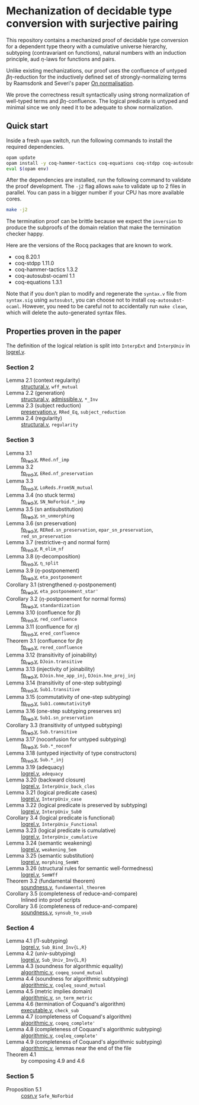 * Mechanization of decidable type conversion with surjective pairing
This repository contains a mechanized proof of decidable type
conversion for a dependent type theory with a cumulative universe
hierarchy, subtyping (contravariant on functions), natural numbers
with an induction principle, aud $\eta$-laws for functions and pairs.

Unlike existing mechanizations, our proof uses the confluence of
untyped $\beta\eta$-reduction for the inductively defined set of
strongly-normalizing terms by Raamsdonk and Severi's paper [[https://pure.tue.nl/ws/portalfiles/portal/1867112/199520.pdf][On
normalisation]].

We prove the correctness result syntactically using strong
normalization of well-typed terms and $\beta\eta$-confluence. The
logical predicate is untyped and minimal since we only need it to be
adequate to show normalization.

** Quick start
Inside a fresh =opam= switch, run the following commands to install
the required dependencies.
#+begin_src sh
opam update
opam install -y coq-hammer-tactics coq-equations coq-stdpp coq-autosubst-ocaml
eval $(opam env)
#+end_src

After the dependencies are installed, run the following command to
validate the proof development.  The =-j2= flag allows =make= to
validate up to 2 files in parallel. You can pass in a bigger number if
your CPU has more available cores.
#+begin_src sh
make -j2
#+end_src

The termination proof can be brittle because we expect the =inversion=
to produce the subproofs of the domain relation that make the termination checker happy.

Here are the versions of the Rocq packages that are known to
work.
- coq 8.20.1
- coq-stdpp 1.11.0
- coq-hammer-tactics 1.3.2
- coq-autosubst-ocaml 1.1
- coq-equations 1.3.1

Note that if you don't plan to modify and regenerate the =syntax.v=
file from =syntax.sig= using =autosubst=, you can choose not to install =coq-autosubst-ocaml=.
However, you need to be careful not to accidentally run =make clean=,
which will delete the auto-generated syntax files.


** Properties proven in the paper
The definition of the logical relation is split into =InterpExt= and
=InterpUniv= in [[file:theories/logrel.v][logrel.v]].

*** Section 2
- Lemma 2.1 (context regularity) :: [[file:./theories/structural.v][structural.v]], =wff_mutual=
- Lemma 2.2 (generation) :: [[file:./theories/structural.v][structural.v]], [[file:theories/admissible.v][admissible.v]], =*_Inv=
- Lemma 2.3 (subject reduction) :: [[file:theories/preservation.v][preservation.v]], =RRed_Eq=, =subject_reduction=
- Lemma 2.4 (regularity) :: [[file:./theories/structural.v][structural.v]], =regularity=
*** Section 3
- Lemma 3.1 :: [[file:theories/fp_red.v][fp_red.v]], =RRed.nf_imp=
- Lemma 3.2 :: [[file:theories/fp_red.v][fp_red.v]], =ERed.nf_preservation=
- Lemma 3.3 :: [[file:theories/fp_red.v][fp_red.v]], =LoReds.FromSN_mutual=
- Lemma 3.4 (no stuck terms) :: [[file:theories/fp_red.v][fp_red.v]], =SN_NoForbid.*_imp=
- Lemma 3.5 (sn antisubstitution) :: [[file:theories/fp_red.v][fp_red.v]], =sn_unmorphing=
- Lemma 3.6 (sn preservation) :: [[file:theories/fp_red.v][fp_red.v]],  =RERed.sn_preservation=,
  =epar_sn_preservation=, =red_sn_preservation=
- Lemma 3.7 (restrictive-$\eta$ and normal form) :: [[file:theories/fp_red.v][fp_red.v]], =R_elim_nf=
- Lemma 3.8 ($\eta$-decomposition) :: [[file:theories/fp_red.v][fp_red.v]], =η_split=
- Lemma 3.9 ($\eta$-postponement) :: [[file:theories/fp_red.v][fp_red.v]], =eta_postponement=
- Corollary 3.1 (strengthened $\eta$-postponement) :: [[file:theories/fp_red.v][fp_red.v]], =eta_postponement_star'=
- Corollary 3.2 ($\eta$-postponement for normal forms) :: [[file:theories/fp_red.v][fp_red.v]], =standardization=
- Lemma 3.10 (confluence for $\beta$) :: [[file:theories/fp_red.v][fp_red.v]], =red_confluence=
- Lemma 3.11 (confluence for $\eta$) :: [[file:theories/fp_red.v][fp_red.v]], =ered_confluence=
- Theorem 3.1 (confluence for $\beta\eta$ :: [[file:theories/fp_red.v][fp_red.v]], =rered_confluence=
- Lemma 3.12 (transitivity of joinability) :: [[file:theories/fp_red.v][fp_red.v]], =DJoin.transitive=
- Lemma 3.13 (injectivity of joinability) :: [[file:theories/fp_red.v][fp_red.v]],
  =DJoin.hne_app_inj=, =DJoin.hne_proj_inj=
- Lemma 3.14 (transitivity of one-step subtyping) :: [[file:theories/fp_red.v][fp_red.v]],
  =Sub1.transitive=
- Lemma 3.15 (commutativity of one-step subtyping) :: [[file:theories/fp_red.v][fp_red.v]], =Sub1.commutativity0=
- Lemma 3.16 (one-step subtyping preserves sn) :: [[file:theories/fp_red.v][fp_red.v]], =Sub1.sn_preservation=
- Corollary 3.3 (transitivity of untyped subtyping) :: [[file:theories/fp_red.v][fp_red.v]], =Sub.transitive=
- Lemma 3.17 (noconfusion for untyped subtyping) :: [[file:theories/fp_red.v][fp_red.v]], =Sub.*_noconf=
- Lemma 3.18 (untyped injectivity of type constructors) :: [[file:theories/fp_red.v][fp_red.v]], =Sub.*_inj=
- Lemma 3.19 (adequacy) :: [[file:theories/logrel.v][logrel.v]], =adequacy=
- Lemma 3.20 (backward closure) :: [[file:theories/logrel.v][logrel.v]], =InterpUniv_back_clos=
- Lemma 3.21 (logical predicate cases) :: [[file:theories/logrel.v][logrel.v]], =InterpUniv_case=
- Lemma 3.22 (logical predicate is preserved by subtyping) ::
  [[file:theories/logrel.v][logrel.v]], =InterpUniv_Sub0=
- Corollary 3.4 (logical predicate is functional)  :: [[file:theories/logrel.v][logrel.v]], =InterpUniv_Functional=
- Lemma 3.23 (logical predicate is cumulative) :: [[file:theories/logrel.v][logrel.v]], =InterpUniv_cumulative=
- Lemma 3.24 (semantic weakening) :: [[file:theories/logrel.v][logrel.v]], =weakening_Sem=
- Lemma 3.25 (semantic substitution) :: [[file:theories/logrel.v][logrel.v]], =morphing_SemWt=
- Lemma 3.26 (structural rules for semantic well-formedness) :: [[file:theories/logrel.v][logrel.v]], =SemWff=
- Theorem 3.2 (fundamental theorem) :: [[file:theories/soundness.v][soundness.v]], =fundamental_theorem=
- Corollary 3.5 (completeness of reduce-and-compare) :: Inlined into
  proof scripts
- Corollary 3.6 (completeness of reduce-and-compare) :: [[file:theories/soundness.v][soundness.v]], =synsub_to_usub=
*** Section 4
- Lemma 4.1 ($\Pi$-subtyping) :: [[file:theories/logrel.v][logrel.v]], =Sub_Bind_Inv{L,R}=
- Lemma 4.2 (univ-subtyping) :: [[file:theories/logrel.v][logrel.v]], =Sub_Univ_Inv{L,R}=
- Lemma 4.3 (soundness for algorithmic equality) :: [[file:theories/algorithmic.v][algorithmic.v]], =coqeq_sound_mutual=
- Lemma 4.4 (soundness for algorithmic subtyping) :: [[file:theories/algorithmic.v][algorithmic.v]], =coqleq_sound_mutual=
- Lemma 4.5 (metric implies domain) :: [[file:theories/algorithmic.v][algorithmic.v]], =sn_term_metric=
- Lemma 4.6 (termination of Coquand's algorithm) :: [[file:theories/executable.v][executable.v]], =check_sub=
- Lemma 4.7 (completeness of Coquand's algorithm) :: [[file:theories/algorithmic.v][algorithmic.v]], =coqeq_complete'=
- Lemma 4.8 (completeness of Coquand's algorithmic subtyping) ::
  [[file:theories/algorithmic.v][algorithmic.v]], =coqleq_complete'=
- Lemma 4.9 (completeness of Coquand's algorithmic subtyping) ::
  [[file:theories/algorithmic.v][algorithmic.v]], lemmas near the end of the file
- Theorem 4.1 :: by composing 4.9 and 4.6
*** Section 5
- Proposition 5.1 :: [[file:theories/cosn.v][cosn.v]]  =Safe_NoForbid=
